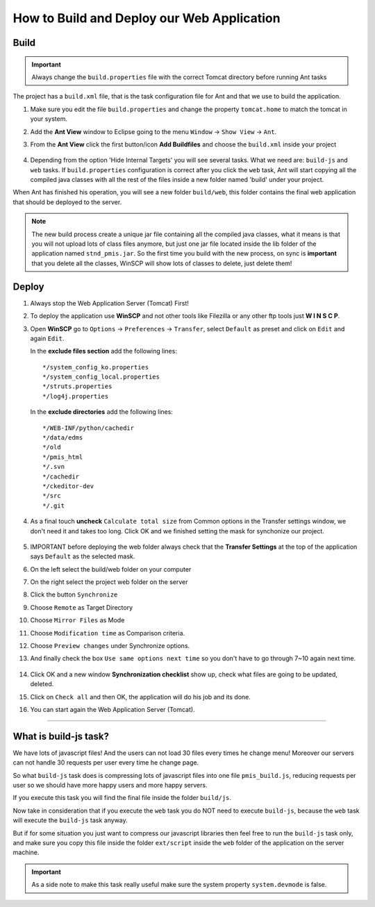 .. _web_application_build_and_deploy:

============================================
How to Build and Deploy our Web Application
============================================

Build
--------------------

.. important:: Always change the ``build.properties`` file with the correct Tomcat directory before running Ant tasks


The project has a ``build.xml`` file, that is the task configuration file for Ant and that we use to build the application.

1. Make sure you edit the file ``build.properties`` and change the property 
   ``tomcat.home`` to match the tomcat in your system.

2. Add the **Ant View** window to Eclipse going to the menu ``Window`` -> ``Show View`` -> ``Ant``.

3. From the **Ant View** click the first button/icon **Add Buildfiles** and choose the ``build.xml`` inside your project

   .. figure:: _images/antbuild/ScreenClip.png

4. Depending from the option 'Hide Internal Targets' you will see several tasks. 
   What we need are: ``build-js`` and ``web`` tasks.
   If ``build.properties`` configuration is correct after you click the ``web`` task, 
   Ant will start copying all the compiled java classes with all the rest of the files 
   inside a new folder named 'build' under your project.

When Ant has finished his operation, you will see a new folder ``build/web``, 
this folder contains the final web application that should be deployed to the server.

   .. figure:: _images/antbuild/ScreenClip2.png

.. _important-update:

.. note:: The new build process create a unique jar file containing all the compiled java classes,
  what it means is that you will not upload lots of class files anymore, but just one jar file located
  inside the lib folder of the application named ``stnd_pmis.jar``.
  So the first time you build with the new process, on sync is **important** that you delete all the classes, 
  WinSCP will show lots of classes to delete, just delete them!


Deploy
----------------------

#. Always stop the Web Application Server (Tomcat) First!

#. To deploy the application use **WinSCP** and not other tools like Filezilla or any other ftp tools just **W I N S C P**.

#. Open **WinSCP** go to ``Options`` -> ``Preferences`` -> ``Transfer``, select ``Default`` as preset and click on ``Edit`` and again ``Edit``.

   In the **exclude files section** add the following lines::

		*/system_config_ko.properties
		*/system_config_local.properties
		*/struts.properties
		*/log4j.properties

   In the **exclude directories** add the following lines::

		*/WEB-INF/python/cachedir
		*/data/edms
		*/old
		*/pmis_html
		*/.svn
		*/cachedir
		*/ckeditor-dev
		*/src
		*/.git

   .. figure:: _images/winscp/Image.png

#. As a final touch **uncheck** ``Calculate total size`` from Common options in the Transfer settings window, we don't need it and takes too long. 
   Click OK and we finished setting the mask for synchonize our project.

   .. figure:: _images/winscp/Image3.png

#. IMPORTANT before deploying the web folder always check that the **Transfer Settings** at the top of the application says ``Default`` as the selected mask.

#. On the left select the build/web folder on your computer

#. On the right select the project web folder on the server

#. Click the button ``Synchronize``

#. Choose ``Remote`` as Target Directory

#. Choose ``Mirror Files`` as Mode

#. Choose ``Modification time`` as Comparison criteria.

#. Choose ``Preview changes`` under Synchronize options.

#. And finally check the box ``Use same options next time`` so you don't have to go through 7~10 again next time.
   
   .. figure:: _images/winscp/Image2.png

#. Click OK and a new window **Synchronization checklist** show up, check what files are going to be updated, deleted.

#. Click on ``Check all`` and then OK, the application will do his job and its done.

#. You can start again the Web Application Server (Tomcat).


----------------------


What is build-js task?
-----------------------

We have lots of javascript files! And the users can not load 30 files every times he change menu!
Moreover our servers can not handle 30 requests per user every time he change page.

So what ``build-js`` task does is compressing lots of javascript files into one file ``pmis_build.js``,
reducing requests per user so we should have more happy users and more happy servers.

If you execute this task you will find the final file inside the folder ``build/js``.

Now take in consideration that if you execute the ``web`` task you do NOT need to execute ``build-js``,
because the ``web`` task will execute the ``build-js`` task anyway.

But if for some situation you just want to compress our javascript libraries then feel free to run the ``build-js`` task only,
and make sure you copy this file inside the folder ``ext/script`` inside the ``web`` folder of the application on the server machine.


.. important:: As a side note to make this task really useful make sure the system property ``system.devmode`` is false.
